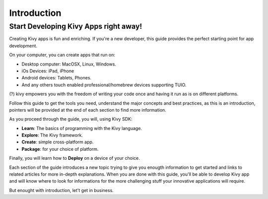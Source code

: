 Introduction
============

Start Developing Kivy Apps right away!
--------------------------------------

Creating Kivy apps is fun and enriching. If you're a new developer, this guide
provides the perfect starting point for app development.

.. image:: ../images/gs-introduction.png
    :align: center

On your computer, you can create apps that run on:

- Desktop computer: MacOSX, Linux, Windows.
- iOs Devices: iPad, iPhone
- Android devices: Tablets, Phones.
- And any others touch enabled professional/homebrew devices supporting TUIO.

(?) kivy empowers you with the freedom of writing your code once and having it run as is on different platforms.

Follow this guide to get the tools you need, understand the major concepts and
best practices, as this is an introduction, pointers will be provided at the
end of each section to find more information.

As you proceed through the guide, you will, using Kivy SDK:

- **Learn**: The basics of programming with the Kivy language.
- **Explore**: The Kivy framework.
- **Create**:  simple cross-platform app.
- **Package**: for your choice of platform.

Finally, you will learn how to **Deploy** on a device of your choice.

Each section of the guide introduces a new topic trying to give you enougth
information to get started and links to related articles for more in-depth
explanations. When you are done with this guide, you'll be able to develop
Kivy app and will know where to look for informations for the more challenging
stuff your innovative applications will require.

But enought with introduction, let't get in business.
